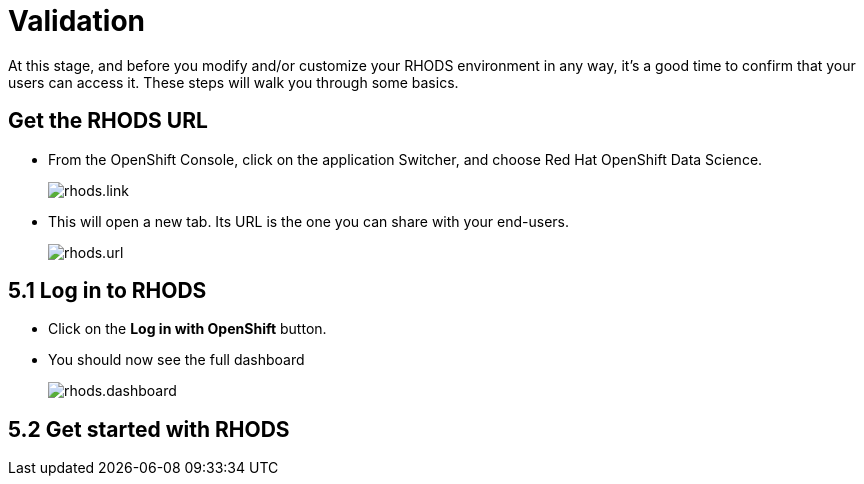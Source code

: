 = Validation

At this stage, and before you modify and/or customize your RHODS environment in any way, it's a good time to confirm that your users can access it.
These steps will walk you through some basics.

[#rhodsurl]
== Get the RHODS URL

* From the OpenShift Console, click on the application Switcher, and choose Red Hat OpenShift Data Science.
+
[.bordershadow]
image::rhods.link.png[]
+
* This will open a new tab. Its URL is the one you can share with your end-users.
+
[.bordershadow]
image::rhods.url.png[]
+


[#login]
== 5.1 Log in to RHODS

* Click on the **Log in with OpenShift** button.
* You should now see the full dashboard
+
[.bordershadow]
image::rhods.dashboard.png[]
+


[#getstarted]
== 5.2 Get started with RHODS



// [#loadtesting]
// == 5.5 Load testing

